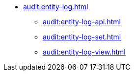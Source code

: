 * xref:audit:entity-log.adoc[]
** xref:audit:entity-log-api.adoc[]
** xref:audit:entity-log-set.adoc[]
** xref:audit:entity-log-view.adoc[]
